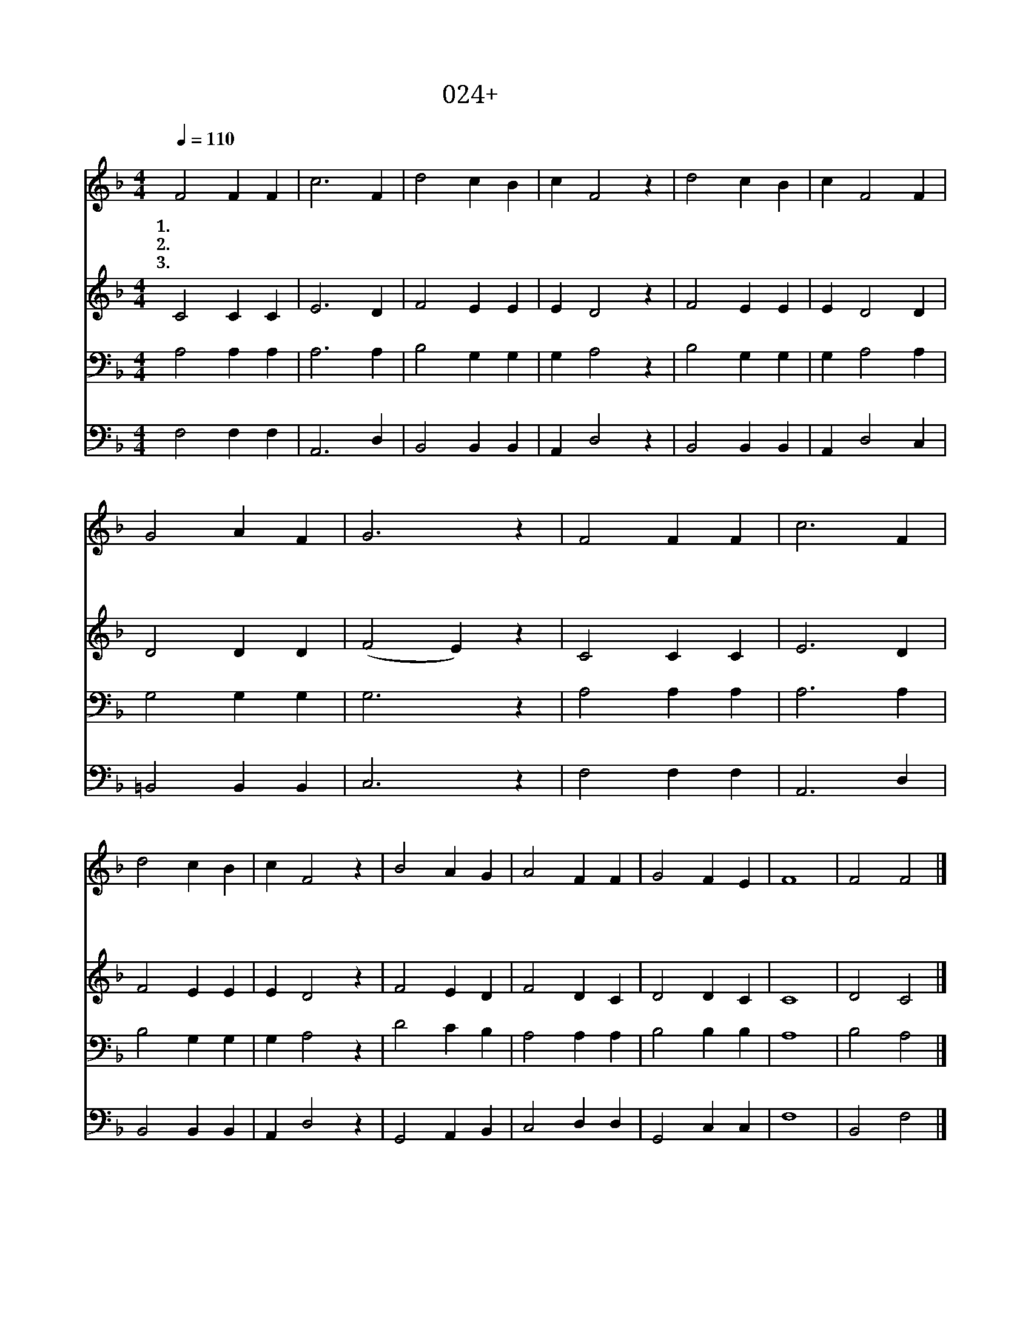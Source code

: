 X:24
T:024+왕되신주
Z:W.Churchill사, 곡
Z:[nwc보물창고]http://cafe.daum.net/nwc1
Z:박기형
%%score 1 2 3 4
L:1/4
Q:1/4=110
M:4/4
I:linebreak $
K:F
V:1 treble
V:2 treble
V:3 bass
V:4 bass
V:1
 F2"^보통으로" F F | c3 F | d2 c B | c F2 z | d2 c B | c F2 F | G2 A F | G3 z | F2 F F | c3 F | %10
w: 1.왕 되 신|주 다|찬 양 하|여 라|영 광 과|존 귀 주|께 돌 리|세|하 늘 위|에 높|
w: 2.소 망 의|주 다|찬 양 하|여 라|휘 장 을|걷 고 보|좌 오 르|사|우 리 위|해 중|
w: 3.거 룩 한|주 다|경 배 하|여 라|선 하 신|주 께 다|찬 양 하|라|천 사 들|도 다|
 d2 c B | c F2 z | B2 A G | A2 F F | G2 F E | F4 | F2 F2 |] %17
w: 이 계 신|주 님|주 님 의|말 씀 존|귀 하 도|다||
w: 보 되 신|주 님|날 마 다|은 혜 부|어 주 신|다||
w: 경 배 하|여 라|구 세 주|예 수 영|원 하 도|다|아 멘|
V:2
 C2 C C | E3 D | F2 E E | E D2 z | F2 E E | E D2 D | D2 D D | (F2 E) z | C2 C C | E3 D | F2 E E | %11
 E D2 z | F2 E D | F2 D C | D2 D C | C4 | D2 C2 |] %17
V:3
 A,2 A, A, | A,3 A, | B,2 G, G, | G, A,2 z | B,2 G, G, | G, A,2 A, | G,2 G, G, | G,3 z | %8
 A,2 A, A, | A,3 A, | B,2 G, G, | G, A,2 z | D2 C B, | A,2 A, A, | B,2 B, B, | A,4 | B,2 A,2 |] %17
V:4
 F,2 F, F, | A,,3 D, | B,,2 B,, B,, | A,, D,2 z | B,,2 B,, B,, | A,, D,2 C, | =B,,2 B,, B,, | %7
 C,3 z | F,2 F, F, | A,,3 D, | B,,2 B,, B,, | A,, D,2 z | G,,2 A,, B,, | C,2 D, D, | G,,2 C, C, | %15
 F,4 | B,,2 F,2 |] %17
